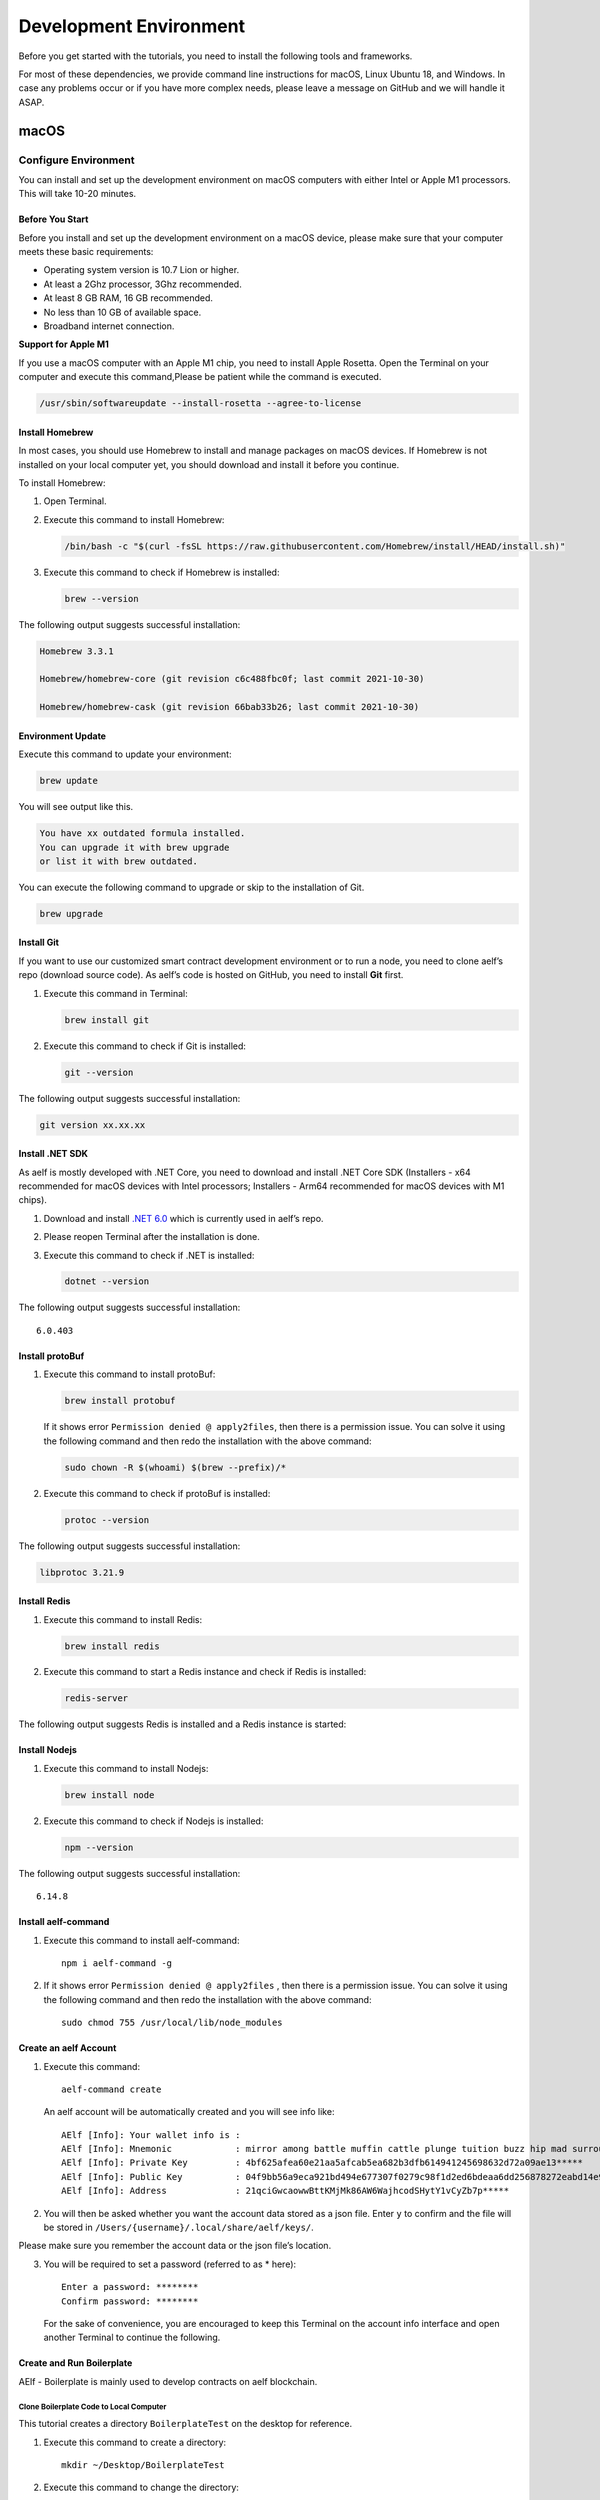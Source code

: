 Development Environment
=======================

Before you get started with the tutorials, you need to install the
following tools and frameworks.

For most of these dependencies, we provide command line instructions for
macOS, Linux Ubuntu 18, and Windows. In case any problems occur or if
you have more complex needs, please leave a message on GitHub and we
will handle it ASAP.

macOS
-----

Configure Environment
~~~~~~~~~~~~~~~~~~~~~

You can install and set up the development environment on macOS
computers with either Intel or Apple M1 processors. This will take 10-20
minutes.

Before You Start
^^^^^^^^^^^^^^^^

Before you install and set up the development environment on a macOS
device, please make sure that your computer meets these basic
requirements:

-  Operating system version is 10.7 Lion or higher.

-  At least a 2Ghz processor, 3Ghz recommended.

-  At least 8 GB RAM, 16 GB recommended.

-  No less than 10 GB of available space.

-  Broadband internet connection.

**Support for Apple M1**

If you use a macOS computer with an Apple M1 chip, you need to install
Apple Rosetta. Open the Terminal on your computer and execute this
command,Please be patient while the command is executed.

.. code:: powershell

   /usr/sbin/softwareupdate --install-rosetta --agree-to-license

Install Homebrew
^^^^^^^^^^^^^^^^

In most cases, you should use Homebrew to install and manage packages on
macOS devices. If Homebrew is not installed on your local computer yet,
you should download and install it before you continue.

To install Homebrew:

1. Open Terminal.

2. Execute this command to install Homebrew:

   .. code:: bash

      /bin/bash -c "$(curl -fsSL https://raw.githubusercontent.com/Homebrew/install/HEAD/install.sh)"

3. Execute this command to check if Homebrew is installed:

   .. code:: bash

      brew --version

The following output suggests successful installation:

.. code:: bash

   Homebrew 3.3.1

   Homebrew/homebrew-core (git revision c6c488fbc0f; last commit 2021-10-30)

   Homebrew/homebrew-cask (git revision 66bab33b26; last commit 2021-10-30)

Environment Update
^^^^^^^^^^^^^^^^^^

Execute this command to update your environment:

.. code:: bash

   brew update

You will see output like this.

.. code:: bash

   You have xx outdated formula installed.
   You can upgrade it with brew upgrade
   or list it with brew outdated.

You can execute the following command to upgrade or skip to the
installation of Git.

.. code:: bash

   brew upgrade

Install Git
^^^^^^^^^^^

If you want to use our customized smart contract development environment
or to run a node, you need to clone aelf’s repo (download source code).
As aelf’s code is hosted on GitHub, you need to install **Git** first.

1. Execute this command in Terminal:

   .. code:: bash

      brew install git

2. Execute this command to check if Git is installed:

   .. code:: bash

      git --version

The following output suggests successful installation:

.. code:: bash

   git version xx.xx.xx

Install .NET SDK
^^^^^^^^^^^^^^^^

As aelf is mostly developed with .NET Core, you need to download and
install .NET Core SDK (Installers - x64 recommended for macOS devices
with Intel processors; Installers - Arm64 recommended for macOS devices
with M1 chips).

1. Download and install `.NET
   6.0 <https://dotnet.microsoft.com/en-us/download/dotnet/6.0>`__ which
   is currently used in aelf’s repo.

2. Please reopen Terminal after the installation is done.

3. Execute this command to check if .NET is installed:

   .. code:: bash

      dotnet --version

The following output suggests successful installation:

::

   6.0.403

Install protoBuf
^^^^^^^^^^^^^^^^

1. Execute this command to install protoBuf:

   .. code:: bash

      brew install protobuf

   If it shows error ``Permission denied @ apply2files``, then there is
   a permission issue. You can solve it using the following command and
   then redo the installation with the above command:

   .. code:: bash

      sudo chown -R $(whoami) $(brew --prefix)/*

2. Execute this command to check if protoBuf is installed:

   .. code:: bash

      protoc --version

The following output suggests successful installation:

.. code:: bash

   libprotoc 3.21.9

Install Redis
^^^^^^^^^^^^^

1. Execute this command to install Redis:

   .. code:: bash

      brew install redis

2. Execute this command to start a Redis instance and check if Redis is
   installed:

   .. code:: bash

      redis-server

The following output suggests Redis is installed and a Redis instance is
started:

.. figure:: img/mac_install_redis.png
   :alt: imageofmac


Install Nodejs
^^^^^^^^^^^^^^

1. Execute this command to install Nodejs:

   .. code:: bash

      brew install node

2. Execute this command to check if Nodejs is installed:

   .. code:: bash

      npm --version

The following output suggests successful installation:

::

   6.14.8

Install aelf-command
^^^^^^^^^^^^^^^^^^^^

1. Execute this command to install aelf-command:

   ::

      npm i aelf-command -g

2. If it shows error ``Permission denied @ apply2files`` , then there is
   a permission issue. You can solve it using the following command and
   then redo the installation with the above command:

   ::

      sudo chmod 755 /usr/local/lib/node_modules

Create an aelf Account
^^^^^^^^^^^^^^^^^^^^^^

1. Execute this command:

   ::

      aelf-command create

   An aelf account will be automatically created and you will see info
   like:

   ::

      AElf [Info]: Your wallet info is :
      AElf [Info]: Mnemonic            : mirror among battle muffin cattle plunge tuition buzz hip mad surround recall
      AElf [Info]: Private Key         : 4bf625afea60e21aa5afcab5ea682b3dfb614941245698632d72a09ae13*****
      AElf [Info]: Public Key          : 04f9bb56a9eca921bd494e677307f0279c98f1d2ed6bdeaa6dd256878272eabd14e91ec61469d2a32ce5e63205930dabdc0b9f13fc80c1f4e31760618d182*****
      AElf [Info]: Address             : 21qciGwcaowwBttKMjMk86AW6WajhcodSHytY1vCyZb7p*****

2. You will then be asked whether you want the account data stored as a
   json file. Enter ``y`` to confirm and the file will be stored in
   ``/Users/{username}/.local/share/aelf/keys/``.

Please make sure you remember the account data or the json file’s
location.

3. You will be required to set a password (referred to as \* here):

   ::

      Enter a password: ********
      Confirm password: ********

   For the sake of convenience, you are encouraged to keep this Terminal
   on the account info interface and open another Terminal to continue
   the following.

Create and Run Boilerplate
^^^^^^^^^^^^^^^^^^^^^^^^^^

AElf - Boilerplate is mainly used to develop contracts on aelf
blockchain.

Clone Boilerplate Code to Local Computer
''''''''''''''''''''''''''''''''''''''''

This tutorial creates a directory ``BoilerplateTest`` on the desktop for
reference.

1. Execute this command to create a directory:

   ::

      mkdir ~/Desktop/BoilerplateTest

2. Execute this command to change the directory:

   ::

      cd ~/Desktop/BoilerplateTest

3. Execute this command to clone the Boilerplate’s code:

   ::

      git clone https://github.com/AElfProject/aelf-boilerplate

Create Boilerplate
''''''''''''''''''

1. Execute this command to change to the chain’s directory:

   ::

      # enter the folder
      cd aelf-boilerplate/chain

2. Execute this command to restore the Boilerplate’s files:

   ::

      # restore
      dotnet restore AElf.Boilerplate.sln

3. Execute this command to change to the Launcher’s directory:

   ::

      # enter the Launcher folder
      cd src/AElf.Boilerplate.Launcher/

4. Execute this command to build the Boilerplate’s code:

   ::

      # build
      dotnet build

   If it shows permission issues like ``permission denied`` or
   ``access denied``, you can add ``sudo`` to the front of the command
   to grant permissions.

5. Execute this command to modify the ``appsettings.json`` file, or you
   can go to
   ``Desktop > BoilerplateTest > aelf-boilerplate > chain > src > AElf.Boilerplate.Launcher``
   and open the ``appsettings.json`` file in the editor to modify it:

   ::

      vim appsettings.json

   Find the account data you just created using ``aelf-command`` create.

   ::

      AElf [Info]: Your wallet info is :
      AElf [Info]: Mnemonic            : mirror among battle muffin cattle plunge tuition buzz hip mad surround recall
      AElf [Info]: Private Key         : 4bf625afea60e21aa5afcab5ea682b3dfb614941245698632d72a09ae13*****
      AElf [Info]: Public Key          : 04f9bb56a9eca921bd494e677307f0279c98f1d2ed6bdeaa6dd256878272eabd14e91ec61469d2a32ce5e63205930dabdc0b9f13fc80c1f4e31760618d182*****
      AElf [Info]: Address             : 21qciGwcaowwBttKMjMk86AW6WajhcodSHytY1vCyZb7p*****

   Fill in ``NodeAccount`` and ``NodeAccountPassword`` under ``Account``
   using the ``Address`` and ``password`` you set:

   ::

      "Account": {
          "NodeAccount": "",
          "NodeAccountPassword": ""
      }

   It may look like this when you complete it:

   ::

      "Account": {
          "NodeAccount": "21qciGwcaowwBttKMjMk86AW6WajhcodSHytY1vCyZb7p*****",
          "NodeAccountPassword": "********"
      }, 

   Fill in the ``InitialMineList`` under ``Consensus`` using Public Key:

   ::

      "Consensus": {
          "InitialMinerList": [],
          "MiningInterval": 4000,
          "StartTimestamp": 0,
          "PeriodSeconds": 604800,
          "MinerIncreaseInterval": 31536000
      }

   It may look like this when you complete it (make sure to add ``""``):

   ::

      "Consensus": {
          "InitialMinerList": ["04f9bb56a9eca921bd494e677307f0279c98f1d2ed6bdeaa6dd256878272eabd14e91ec61469d2a32ce5e63205930dabdc0b9f13fc80c1f4e31760618d182*****"],
          "MiningInterval": 4000,
          "StartTimestamp": 0,
          "PeriodSeconds": 604800,
          "MinerIncreaseInterval": 31536000
      }

   This is an example of a single node. If you are setting up
   multi-nodes, make sure to separate the public keys with ``,``.

   If the IP and port for Redis have been changed, you can modify them
   under ``ConnectionStrings`` in ``appsettings.json`` (skip this step
   if they are not changed):

   ::

      "ConnectionStrings": {
          "BlockchainDb": "redis://localhost:6379?db=1",
          "StateDb": "redis://localhost:6379?db=1"
      }

Run Boilerplate
'''''''''''''''

Execute the ``dotnet run`` command:

::

   dotnet run --no-build bin/Debug/net6.0/AElf.Boilerplate.Launcher

The following output suggests successful launch:

::

   2022-11-29 16:07:44,554 [.NET ThreadPool Worker] INFO  AElf.Kernel.SmartContractExecution.Application.BlockExecutionResultProcessingService - Attach blocks to best chain, best chain hash: "f396756945d9bb883f81827ab36fcb0533d3c66f7062269700e49b74895*****", height: 177

If you want to check the node’s block height and other block info, you
can visit `this page <http://localhost:8000/swagger/index.html>`__ where
you can access the API docs and interact with this single node.

To shut the node down, please use control + c on your keyboard.

If you don’t want to save the data, you can execute this command to
delete all:

::

   redis-cli flushall

So far, you have successfully downloaded, created, and run Boilerplate.
In the following tutorial, you will learn how to add, test, and deploy a
contract.

Linux
-----

.. _configure-environment-1:

Configure Environment
~~~~~~~~~~~~~~~~~~~~~

You can install and set up the development environment on computers
running 64-bit Linux. This will take 10-20 minutes.

.. _before-you-start-1:

Before You Start
^^^^^^^^^^^^^^^^

Before you install and set up the development environment on a Linux
device, please make sure that your computer meets these basic
requirements:

-  Ubuntu 18.

-  Broadband internet connection.

Update Environment
^^^^^^^^^^^^^^^^^^

Execute this command to update your environment, Please be patient while
the command is executed:

.. code:: bash

   sudo apt-get update

The following output suggests successful update:

.. code:: bash

   Fetched 25.0 MB in 3s (8,574 kB/s)
   Reading package lists... Done

.. _install-git-1:

Install Git
^^^^^^^^^^^

If you want to use our customized smart contract development environment
or to run a node, you need to clone aelf’s repo (download source code).
As aelf’s code is hosted on GitHub, you need to install **Git** first.

1. Open the terminal.

2. Execute this command to install Git:

   .. code:: bash

      sudo apt-get install git -y

3. Execute this command to check if Git is installed:

   .. code:: bash

      git --version

The following output suggests successful installation:

.. code:: bash

   git version 2.17.1

.. _install-.net-sdk-1:

Install .NET SDK
^^^^^^^^^^^^^^^^

As aelf is mostly developed with .NET Core, you need to download and
install .NET Core SDK.

1. Execute the following commands to install .NET 6.0.

   1. Execute this command to download .NET packages:

      .. code:: bash

         wget https://packages.microsoft.com/config/ubuntu/22.04/packages-microsoft-prod.deb -O packages-microsoft-prod.deb

   2. Execute this command to unzip .NET packages:

      .. code:: bash

         sudo dpkg -i packages-microsoft-prod.deb

         rm packages-microsoft-prod.deb

   3. Execute this command to install .NET:

      .. code:: bash

         sudo apt-get update && \

         sudo apt-get install -y dotnet-sdk-6.0

2. Execute this command to check if .NET 6.0 is installed:

   .. code:: bash

      dotnet --version

The following output suggests successful installation:

::

   6.0.403

.. _install-protobuf-1:

Install protoBuf
^^^^^^^^^^^^^^^^

Before you start the installation, please check the directory you use
and execute the following commands to install.

1. Execute the following commands to install protoBuf.

   1. Execute this command to download protoBuf packages:

      .. code:: bash

         curl -OL https://github.com/google/protobuf/releases/download/v21.9/protoc-21.9-linux-x86_64.zip

   2. Execute this command to unzip protoBuf packages:

      ::

         unzip protoc-21.9-linux-x86_64.zip -d protoc3

   3. Execute these commands to install protoBuf:

      .. code:: bash

         sudo mv protoc3/bin/* /usr/local/bin/

         sudo mv protoc3/include/* /usr/local/include/

         sudo chown ${USER} /usr/local/bin/protoc

         sudo chown -R ${USER} /usr/local/include/google

      If it shows error ``Permission denied @ apply2files``, then there
      is a permission issue. You can solve it using the following
      command and then redo the installation with the above commands:

      .. code:: bash

         sudo chown -R $(whoami) $(brew --prefix)/*

2. Execute this command to check if protoBuf is installed:

   .. code:: bash

      protoc --version

The following output suggests successful installation:

::

   libprotoc 3.21.9

.. _install-redis-1:

Install Redis
^^^^^^^^^^^^^

1. Execute this command to install Redis:

   .. code:: bash

      sudo apt-get install redis -y

2. Execute this command to start a Redis instance and check if Redis is
   installed:

   ::

      redis-server

The following output suggests Redis is installed and a Redis instance is
started:

::

   Server initialized
   Ready to accept connections

You can open a new terminal and use redis-cli to start Redis command
line. The command below can be used to clear Redis cache (be careful to
use it):

::

   flushall

.. _install-nodejs-1:

Install Nodejs
^^^^^^^^^^^^^^

1. Execute these commands to install Nodejs:

   .. code:: bash

      curl -fsSL https://deb.nodesource.com/setup_14.x | sudo -E bash -

      sudo apt-get install -y nodejs

2. Execute this command to check if Nodejs is installed:

   .. code:: bash

      npm --version

The following output suggests successful installation:

::

   6.14.8

.. _install-aelf-command-1:

Install aelf-command
^^^^^^^^^^^^^^^^^^^^

1. Execute this command to install aelf-command:

   ::

      npm i aelf-command -g

2. If it shows error ``Permission denied @ apply2files`` , then there is
   a permission issue. You can solve it using the following command and
   then redo the installation with the above command:

   ::

      sudo chmod 755 /usr/local/lib/node_modules

.. _create-an-aelf-account-1:

Create an aelf Account
^^^^^^^^^^^^^^^^^^^^^^

1. Execute this command:

   ::

      aelf-command create

   An aelf account will be automatically created and you will see info
   like:

   ::

      AElf [Info]: Your wallet info is :
      AElf [Info]: Mnemonic            : mirror among battle muffin cattle plunge tuition buzz hip mad surround recall
      AElf [Info]: Private Key         : 4bf625afea60e21aa5afcab5ea682b3dfb614941245698632d72a09ae13*****
      AElf [Info]: Public Key          : 04f9bb56a9eca921bd494e677307f0279c98f1d2ed6bdeaa6dd256878272eabd14e91ec61469d2a32ce5e63205930dabdc0b9f13fc80c1f4e31760618d182*****
      AElf [Info]: Address             : 21qciGwcaowwBttKMjMk86AW6WajhcodSHytY1vCyZb7p*****

2. You will then be asked whether you want the account data stored as a
   json file. Enter ``y`` to confirm and the file will be stored in
   ``/Users/{username}/.local/share/aelf/keys/``.

Please make sure you remember the account data or the json file’s
location.

3. You will be required to set a password (referred to as \* here):

   ::

      Enter a password: ********
      Confirm password: ********

   For the sake of convenience, you are encouraged to keep this Terminal
   on the account info interface and open another Terminal to continue
   the following.

.. _create-and-run-boilerplate-1:

Create and Run Boilerplate
^^^^^^^^^^^^^^^^^^^^^^^^^^

AElf - Boilerplate is mainly used to develop contracts on aelf
blockchain.

.. _clone-boilerplate-code-to-local-computer-1:

Clone Boilerplate Code to Local Computer
''''''''''''''''''''''''''''''''''''''''

This tutorial creates a directory ``BoilerplateTest`` on the desktop for
reference.

1. Execute this command to create a directory:

   ::

      mkdir ~/Desktop/BoilerplateTest

2. Execute this command to change the directory:

   ::

      cd ~/Desktop/BoilerplateTest

3. Execute this command to clone the Boilerplate’s code:

   ::

      git clone https://github.com/AElfProject/aelf-boilerplate

.. _create-boilerplate-1:

Create Boilerplate
''''''''''''''''''

1. Execute this command to change to the chain’s directory:

   ::

      # enter the folder
      cd aelf-boilerplate/chain

2. Execute this command to restore the Boilerplate’s files:

   ::

      # restore
      dotnet restore AElf.Boilerplate.sln

3. Execute this command to change to the Launcher’s directory:

   ::

      # enter the Launcher folder
      cd src/AElf.Boilerplate.Launcher/

4. Execute this command to build the Boilerplate’s code:

   ::

      # build
      dotnet build

   If it shows permission issues like ``permission denied`` or
   ``access denied``, you can add ``sudo`` to the front of the command
   to grant permissions.

5. Execute this command to modify the ``appsettings.json`` file, or you
   can go to
   ``Desktop > BoilerplateTest > aelf-boilerplate > chain > src > AElf.Boilerplate.Launcher``
   and open the ``appsettings.json`` file in the editor to modify it:

   ::

      vim appsettings.json

   Find the account data you just created using ``aelf-command`` create.

   ::

      AElf [Info]: Your wallet info is :
      AElf [Info]: Mnemonic            : mirror among battle muffin cattle plunge tuition buzz hip mad surround recall
      AElf [Info]: Private Key         : 4bf625afea60e21aa5afcab5ea682b3dfb614941245698632d72a09ae13*****
      AElf [Info]: Public Key          : 04f9bb56a9eca921bd494e677307f0279c98f1d2ed6bdeaa6dd256878272eabd14e91ec61469d2a32ce5e63205930dabdc0b9f13fc80c1f4e31760618d182*****
      AElf [Info]: Address             : 21qciGwcaowwBttKMjMk86AW6WajhcodSHytY1vCyZb7p*****

   Fill in ``NodeAccount`` and ``NodeAccountPassword`` under ``Account``
   using the ``Address`` and ``password`` you set:

   ::

      "Account": {
          "NodeAccount": "",
          "NodeAccountPassword": ""
      }

   It may look like this when you complete it:

   ::

      "Account": {
          "NodeAccount": "21qciGwcaowwBttKMjMk86AW6WajhcodSHytY1vCyZb7p*****",
          "NodeAccountPassword": "********"
      }, 

   Fill in the ``InitialMineList`` under ``Consensus`` using Public Key:

   ::

      "Consensus": {
          "InitialMinerList": [],
          "MiningInterval": 4000,
          "StartTimestamp": 0,
          "PeriodSeconds": 604800,
          "MinerIncreaseInterval": 31536000
      }

   It may look like this when you complete it (make sure to add ``""``):

   ::

      "Consensus": {
          "InitialMinerList": ["04f9bb56a9eca921bd494e677307f0279c98f1d2ed6bdeaa6dd256878272eabd14e91ec61469d2a32ce5e63205930dabdc0b9f13fc80c1f4e31760618d182*****"],
          "MiningInterval": 4000,
          "StartTimestamp": 0,
          "PeriodSeconds": 604800,
          "MinerIncreaseInterval": 31536000
      }

   This is an example of a single node. If you are setting up
   multi-nodes, make sure to separate the public keys with ``,``.

   If the IP and port for Redis have been changed, you can modify them
   under ``ConnectionStrings`` in ``appsettings.json`` (skip this step
   if they are not changed):

   ::

      "ConnectionStrings": {
          "BlockchainDb": "redis://localhost:6379?db=1",
          "StateDb": "redis://localhost:6379?db=1"
      }

.. _run-boilerplate-1:

Run Boilerplate
'''''''''''''''

Execute the ``dotnet run`` command:

::

   dotnet run --no-build bin/Debug/net6.0/AElf.Boilerplate.Launcher

The following output suggests successful launch:

::

   2022-11-29 16:07:44,554 [.NET ThreadPool Worker] INFO  AElf.Kernel.SmartContractExecution.Application.BlockExecutionResultProcessingService - Attach blocks to best chain, best chain hash: "f396756945d9bb883f81827ab36fcb0533d3c66f7062269700e49b74895*****", height: 177

If you want to check the node’s block height and other block info, you
can visit `this page <http://localhost:8000/swagger/index.html>`__ where
you can access the API docs and interact with this single node.

To shut the node down, please use control + c on your keyboard.

If you don’t want to save the data, you can execute this command to
delete all:

::

   redis-cli flushall

So far, you have successfully downloaded, created, and run Boilerplate.
In the following tutorial, you will learn how to add, test, and deploy a
contract.

Windows
-------

.. _configure-environment-2:

Configure Environment
~~~~~~~~~~~~~~~~~~~~~

You can install and set up the development environment on computers
running Windows 10 or higher. This will take 10-20 minutes.

.. _before-you-start-2:

Before You Start
^^^^^^^^^^^^^^^^

Before you install and set up the development environment on a Windows
device, please make sure that your computer meets these basic
requirements:

-  Operating system version is Windows 10 or higher.

-  Broadband internet connection.

Install Chocolatey (Recommended)
^^^^^^^^^^^^^^^^^^^^^^^^^^^^^^^^

**Chocolatey** is an open-source package manager for Windows software
that makes installation simpler, like Homebrew for Linux and macOS. If
you don’t want to install it, please use the provided download links for
each software to complete their installation.

1. Open **cmd** or **PowerShell** as administrator (Press Win + x).

2. Execute the following commands in order and enter y to install
   Chocolatey, Please be patient while the command is executed:

   .. code:: powershell

      Set-ExecutionPolicy AllSigned

      Set-ExecutionPolicy Bypass -Scope Process

      Set-ExecutionPolicy Bypass -Scope Process -Force; iex ((New-Object System.Net.WebClient).DownloadString('https://chocolatey.org/install.ps1'))

      Set-ExecutionPolicy RemoteSigned

3. Execute this command to check if Chocolatey is installed:

   .. code:: powershell

      choco

The following output suggests successful installation:

::

   Chocolatey vx.x.x

If it
shows\ ``The term 'choco' is not recognized as the name of a cmdlet, function, script file, or operable program``,
then there is a permission issue with PowerShell. To solve it:

-  **Right-click** the computer icon and select **Properties**.

-  Click **Advanced** in **System Properties** and select **Environment
   Variables** on the bottom right.

-  Check if the **ChocolateyInstall variable** is in **System
   variables**, and its default value is the Chocolatey installation
   path ``C:\Program Files\Chocolatey``. If you don’t find it, click New
   System Variable to manually add it.

.. _install-git-2:

Install Git
^^^^^^^^^^^

If you want to use our customized smart contract development environment
or to run a node, you need to clone aelf’s repo (download source code).
As aelf’s code is hosted on GitHub, you need to install **Git** first.

1. You can download Git through this link or execute this command in cmd
   or PowerShell:

   .. code:: powershell

      choco install git -y

2. Execute this command to check if Git is installed:

   .. code:: powershell

      git --version

The following output suggests successful installation:

.. code:: powershell

   git version xx.xx.xx

If it shows
``The term 'git' is not recognized as the name of a cmdlet, function, script file, or operable program``,
you can:

-  **Right-click** the computer icon and select **Properties**.
-  Click **Advanced** in **System Properties** and select **Environment
   Variables** on the bottom right.
-  Check if the Git variable is in **Path** in **System variables**, and
   its default value is the Git installation path
   ``C:\Program Files\git``. If you don’t find it, click **New System
   Variable** to manually add it.

.. _install-.net-sdk-2:

Install .NET SDK
^^^^^^^^^^^^^^^^

As aelf is mostly developed with .NET Core, you need to download and
install .NET Core SDK (Installers - x64 recommended for Windows
devices).

1. Download and install `.NET
   6.0 <https://dotnet.microsoft.com/en-us/download/dotnet/6.0>`__ which
   is currently used in aelf’s repo.

2. Please reopen cmd or PowerShell after the installation is done.

3. Execute this command to check if .NET is installed:

   .. code:: powershell

      dotnet --version

   The following output suggests successful installation:

   ::

      6.0.403

.. _install-protobuf-2:

Install protoBuf
^^^^^^^^^^^^^^^^

1. You can download protoBuf through this link or execute this command
   in cmd or PowerShell:

   .. code:: powershell

      choco install protoc --version=3.11.4 -y

      choco install unzip -y

2. Execute this command to check if protoBuf is installed:

   ::

      protoc --version

The following output suggests successful installation:

::

   libprotoc 3.21.9

.. _install-redis-2:

Install Redis
^^^^^^^^^^^^^

1. You can download Redis through MicroSoftArchive-Redis or execute this
   command in cmd or PowerShell:

   .. code:: powershell

      choco install redis-64 -y

2. Execute this command to start a Redis instance and check if Redis is
   installed:

   ::

      memurai

The following output suggests Redis is installed and a Redis instance is
started:

.. figure:: img/windows_install_redis.png
   :alt: redis

.. _install-nodejs-2:

Install Nodejs
^^^^^^^^^^^^^^

1. You can download Nodejs through Node.js or execute this command in
   cmd or PowerShell:

   .. code:: powershell

      choco install nodejs -y

2. Execute this command to check if Nodejs is installed:

   .. code:: powershell

      npm --version

The following output suggests successful installation:

::

   6.14.8

If it shows The term ‘npm’ is not recognized as the name of a cmdlet,
function, script file, or operable program, you can:

-  **Right-click** the computer icon and select **Properties**.

-  Click **Advanced** in **System Properties** and select **Environment
   Variables** on the bottom right.

-  Check if the Nodejs variable is in **Path** in **System variables**,
   and its default value is the Nodejs installation path
   ``C:\Program Files\nodejs``. If you don’t find it, click **New System
   Variable** to manually add it.

.. _install-aelf-command-2:

Install aelf-command
^^^^^^^^^^^^^^^^^^^^

1. Execute this command to install aelf-command:

   ::

      npm i aelf-command -g

2. If it shows error ``Permission denied @ apply2files`` , then there is
   a permission issue. You can solve it using the following command and
   then redo the installation with the above command:

   ::

      sudo chmod 755 /usr/local/lib/node_modules

.. _create-an-aelf-account-2:

Create an aelf Account
^^^^^^^^^^^^^^^^^^^^^^

1. Execute this command:

   ::

      aelf-command create

   An aelf account will be automatically created and you will see info
   like:

   ::

      AElf [Info]: Your wallet info is :
      AElf [Info]: Mnemonic            : mirror among battle muffin cattle plunge tuition buzz hip mad surround recall
      AElf [Info]: Private Key         : 4bf625afea60e21aa5afcab5ea682b3dfb614941245698632d72a09ae13*****
      AElf [Info]: Public Key          : 04f9bb56a9eca921bd494e677307f0279c98f1d2ed6bdeaa6dd256878272eabd14e91ec61469d2a32ce5e63205930dabdc0b9f13fc80c1f4e31760618d182*****
      AElf [Info]: Address             : 21qciGwcaowwBttKMjMk86AW6WajhcodSHytY1vCyZb7p*****

2. You will then be asked whether you want the account data stored as a
   json file. Enter ``y`` to confirm and the file will be stored in
   ``/Users/{username}/.local/share/aelf/keys/``.

Please make sure you remember the account data or the json file’s
location.

3. You will be required to set a password (referred to as \* here):

   ::

      Enter a password: ********
      Confirm password: ********

   For the sake of convenience, you are encouraged to keep this Terminal
   on the account info interface and open another Terminal to continue
   the following.

.. _create-and-run-boilerplate-2:

Create and Run Boilerplate
^^^^^^^^^^^^^^^^^^^^^^^^^^

AElf - Boilerplate is mainly used to develop contracts on aelf
blockchain.

.. _clone-boilerplate-code-to-local-computer-2:

Clone Boilerplate Code to Local Computer
''''''''''''''''''''''''''''''''''''''''

This tutorial creates a directory ``BoilerplateTest`` on the desktop for
reference.

1. Execute this command to create a directory:

   ::

      mkdir ~/Desktop/BoilerplateTest

2. Execute this command to change the directory:

   ::

      cd ~/Desktop/BoilerplateTest

3. Execute this command to clone the Boilerplate’s code:

   ::

      git clone https://github.com/AElfProject/aelf-boilerplate

.. _create-boilerplate-2:

Create Boilerplate
''''''''''''''''''

1. Execute this command to change to the chain’s directory:

   ::

      # enter the folder
      cd aelf-boilerplate/chain

2. Execute this command to restore the Boilerplate’s files:

   ::

      # restore
      dotnet restore AElf.Boilerplate.sln

3. Execute this command to change to the Launcher’s directory:

   ::

      # enter the Launcher folder
      cd src/AElf.Boilerplate.Launcher/

4. Execute this command to build the Boilerplate’s code:

   ::

      # build
      dotnet build

   If it shows permission issues like ``permission denied`` or
   ``access denied``, you can add ``sudo`` to the front of the command
   to grant permissions.

5. Execute this command to modify the ``appsettings.json`` file, or you
   can go to
   ``Desktop > BoilerplateTest > aelf-boilerplate > chain > src > AElf.Boilerplate.Launcher``
   and open the ``appsettings.json`` file in the editor to modify it:

   ::

      vim appsettings.json

   Find the account data you just created using ``aelf-command`` create.

   ::

      AElf [Info]: Your wallet info is :
      AElf [Info]: Mnemonic            : mirror among battle muffin cattle plunge tuition buzz hip mad surround recall
      AElf [Info]: Private Key         : 4bf625afea60e21aa5afcab5ea682b3dfb614941245698632d72a09ae13*****
      AElf [Info]: Public Key          : 04f9bb56a9eca921bd494e677307f0279c98f1d2ed6bdeaa6dd256878272eabd14e91ec61469d2a32ce5e63205930dabdc0b9f13fc80c1f4e31760618d182*****
      AElf [Info]: Address             : 21qciGwcaowwBttKMjMk86AW6WajhcodSHytY1vCyZb7p*****

   Fill in ``NodeAccount`` and ``NodeAccountPassword`` under ``Account``
   using the ``Address`` and ``password`` you set:

   ::

      "Account": {
          "NodeAccount": "",
          "NodeAccountPassword": ""
      }

   It may look like this when you complete it:

   ::

      "Account": {
          "NodeAccount": "21qciGwcaowwBttKMjMk86AW6WajhcodSHytY1vCyZb7p*****",
          "NodeAccountPassword": "********"
      }, 

   Fill in the ``InitialMineList`` under ``Consensus`` using Public Key:

   ::

      "Consensus": {
          "InitialMinerList": [],
          "MiningInterval": 4000,
          "StartTimestamp": 0,
          "PeriodSeconds": 604800,
          "MinerIncreaseInterval": 31536000
      }

   It may look like this when you complete it (make sure to add ``""``):

   ::

      "Consensus": {
          "InitialMinerList": ["04f9bb56a9eca921bd494e677307f0279c98f1d2ed6bdeaa6dd256878272eabd14e91ec61469d2a32ce5e63205930dabdc0b9f13fc80c1f4e31760618d182*****"],
          "MiningInterval": 4000,
          "StartTimestamp": 0,
          "PeriodSeconds": 604800,
          "MinerIncreaseInterval": 31536000
      }

   This is an example of a single node. If you are setting up
   multi-nodes, make sure to separate the public keys with ``,``.

   If the IP and port for Redis have been changed, you can modify them
   under ``ConnectionStrings`` in ``appsettings.json`` (skip this step
   if they are not changed):

   ::

      "ConnectionStrings": {
          "BlockchainDb": "redis://localhost:6379?db=1",
          "StateDb": "redis://localhost:6379?db=1"
      }

.. _run-boilerplate-2:

Run Boilerplate
'''''''''''''''

Execute the ``dotnet run`` command:

::

   dotnet run --no-build bin/Debug/net6.0/AElf.Boilerplate.Launcher

The following output suggests successful launch:

::

   2022-11-29 16:07:44,554 [.NET ThreadPool Worker] INFO  AElf.Kernel.SmartContractExecution.Application.BlockExecutionResultProcessingService - Attach blocks to best chain, best chain hash: "f396756945d9bb883f81827ab36fcb0533d3c66f7062269700e49b74895*****", height: 177

If you want to check the node’s block height and other block info, you
can visit `this page <http://localhost:8000/swagger/index.html>`__ where
you can access the API docs and interact with this single node.

To shut the node down, please use control + c on your keyboard.

If you don’t want to save the data, you can execute this command to
delete all:

::

   memurai-cli flushall

So far, you have successfully downloaded, created, and run Boilerplate.
In the following tutorial, you will learn how to add, test, and deploy a
contract.

Codespaces
----------

A codespace is an instant development environment that’s hosted in the
cloud. It provides users with general-purpose programming languages and
tooling through containers. You can install and set up the development
environment in Codespaces. This will take 10-20 minutes. Please be
patient while the command is executed.

Basic Environment Configurations
~~~~~~~~~~~~~~~~~~~~~~~~~~~~~~~~

1. Visit `AElfProject / AElf <https://github.com/AElfProject/AElf>`__
   via a browser.

2. Click the green **Code** button on the top right.

   .. figure:: img/codespaces1.png
      :alt: codespaces1


3. Select ``Codespaces`` and click +.

   .. figure:: img/codespaces2.png
      :alt: codespaces2

Then a new tab will be opened that shows the ``Codespaces`` interface.
After the page is loaded, you will see:

-  The left side displays all the content in this repo.

-  The upper right side is where you can write code or view text.

-  The lower right side is a terminal where you can build and run code
   (If the terminal doesn’t open by default, you can click the hamburger
   menu on the top left and select Terminal -> New Terminal, or press
   control + shift + \` on your keyboard).

Currently, ``Codespaces`` have completed the configuration for part of
the environments, yet there are some you need to manually configure.

At the time of writing, ``Codespaces`` have done the configuration for
git and nodejs. You can type the following commands to check their
versions:

.. code:: bash

   # git version 2.25.1
   git --version

   # 8.19.2
   npm --version

.. _update-environment-1:

Update Environment
^^^^^^^^^^^^^^^^^^

Execute this command to update your environment:

.. code:: bash

   sudo apt-get update

The following output suggests successful update:

.. code:: bash

   Fetched 25.0 MB in 3s (8,574 kB/s)
   Reading package lists... Done

.. _install-.net-sdk-3:

Install .NET SDK
^^^^^^^^^^^^^^^^

.NET SDK 7.0 is used in this repo. Hence, you need to reinstall v6.0
otherwise there will be building issues.

1. Execute this command to check if v7.0 is used:

   .. code:: bash

      # 7.0.100
      dotnet --version

   If there is v7.0, execute this command to delete it:

   .. code:: bash

      sudo rm -rf /home/codespace/.dotnet/*

2. Execute this command to reinstall v6.0:

   .. code:: bash

      wget https://packages.microsoft.com/config/ubuntu/22.04/packages-microsoft-prod.deb -O packages-microsoft-prod.deb

      sudo dpkg -i packages-microsoft-prod.deb

      rm packages-microsoft-prod.deb

      sudo apt-get update && \

      sudo apt-get install -y dotnet-sdk-6.0

3. Restart bash after the installation and execute this command to check
   if v6.0 is installed:

   .. code:: bash

      # 6.0.403
      dotnet --version

The following output suggests successful installation:

.. code:: bash

   6.0.403

.. _install-protobuf-3:

Install protoBuf
^^^^^^^^^^^^^^^^

1. Execute this command to install protoBuf:

   .. code:: bash

      curl -OL https://github.com/google/protobuf/releases/download/v21.9/protoc-21.9-linux-x86_64.zip
      unzip protoc-21.9-linux-x86_64.zip -d protoc3

      sudo mv protoc3/bin/* /usr/local/bin/

      sudo mv protoc3/include/* /usr/local/include/

      sudo chown ${USER} /usr/local/bin/protoc

      sudo chown -R ${USER} /usr/local/include/google

2. Execute this command to check if protoBuf is installed:

   .. code:: bash

      protoc --version

The following output suggests successful installation:

.. code:: bash

   libprotoc 3.21.9

.. _install-redis-3:

Install Redis
^^^^^^^^^^^^^

1. Execute this command to install Redis:

   .. code:: bash

      sudo apt-get install redis -y

2. Execute this command to start a Redis instance and check if Redis is
   installed:

   .. code:: bash

      redis-server

The following output suggests Redis is installed and a Redis instance is
started:

.. code:: bash

   Server initialized
   Ready to accept connections

.. _install-aelf-command-3:

Install aelf-command
^^^^^^^^^^^^^^^^^^^^

Execute npm command to install aelf-command:

::

   npm i aelf-command -g

.. _create-an-aelf-account-3:

Create an aelf Account
^^^^^^^^^^^^^^^^^^^^^^

1. Execute this command:

   ::

      aelf-command create

   An aelf account will be automatically created and you will see info
   like:

   ::

      AElf [Info]: Your wallet info is :
      AElf [Info]: Mnemonic            : mirror among battle muffin cattle plunge tuition buzz hip mad surround recall
      AElf [Info]: Private Key         : 4bf625afea60e21aa5afcab5ea682b3dfb614941245698632d72a09ae13*****
      AElf [Info]: Public Key          : 04f9bb56a9eca921bd494e677307f0279c98f1d2ed6bdeaa6dd256878272eabd14e91ec61469d2a32ce5e63205930dabdc0b9f13fc80c1f4e31760618d182*****
      AElf [Info]: Address             : 21qciGwcaowwBttKMjMk86AW6WajhcodSHytY1vCyZb7p*****

2. You will then be asked whether you want the account data stored as a
   json file. Enter ``y`` to confirm and the file will be stored in
   ``/Users/{username}/.local/share/aelf/keys/``.

Please make sure you remember the account data or the json file’s
location.

3. You will be required to set a password (referred to as \* here):

   ::

      Enter a password: ********
      Confirm password: ********

   For the sake of convenience, you are encouraged to keep this Terminal
   on the account info interface and open another Terminal to continue
   the following.

.. _create-and-run-boilerplate-3:

Create and Run Boilerplate
^^^^^^^^^^^^^^^^^^^^^^^^^^

.. _create-boilerplate-3:

Create Boilerplate
''''''''''''''''''

As the code in the repo is legacy and the dependency files in
Boilerplate are older versions than the development environment’s, you
need to manually modify the versions of these files. Dependency files
locate in ``aelf-boilerplate\chain\src\AElf.Boilerplate.Launcher`` and
is named ``AElf.Boilerplate.Launcher.csproj``.

Part of the file content is as follows:

::

   ...
   <PropertyGroup>
       <OutputType>Exe</OutputType>
       <TargetFramework>netcoreapp3.1</TargetFramework>
       <ServerGarbageCollection>true</ServerGarbageCollection>
   </PropertyGroup>

   ...

   <ItemGroup>
       <PackageReference Include="AElf.ContractDeployer" Version="1.0.0" />
       <PackageReference Include="Volo.Abp.AspNetCore.Mvc" Version="3.1.0" />
       <PackageReference Include="Volo.Abp.Autofac" Version="1.1.2" />
       <FrameworkReference Include="Microsoft.AspNetCore.App" />
   </ItemGroup>

   ...

   <ItemGroup>
       <PackageReference Include="AElf.WebApp.Application.Chain" Version="1.0.0">
           <CopyToOutputDirectory>lib\netcoreapp3.1\*.xml</CopyToOutputDirectory>
           <PackageName>aelf.webapp.application.chain</PackageName>
       </PackageReference>
       <PackageReference Include="AElf.WebApp.Application.Net" Version="1.0.0">
           <CopyToOutputDirectory>lib\netcoreapp3.1\*.xml</CopyToOutputDirectory>
           <PackageName>aelf.webapp.application.net</PackageName>
       </PackageReference>
   </ItemGroup>
   ...

You need to edit ``Version=`` into:

::

   ...
   <PropertyGroup>
       <OutputType>Exe</OutputType>
       <TargetFramework>net6.0</TargetFramework>
       <ServerGarbageCollection>true</ServerGarbageCollection>
   </PropertyGroup>

   ...

   <ItemGroup>
       <PackageReference Include="AElf.ContractDeployer" Version="1.2.1" />
       <PackageReference Include="Volo.Abp.AspNetCore.Mvc" Version="5.2.2" />
       <PackageReference Include="Volo.Abp.Autofac" Version="5.2.2" />
       <FrameworkReference Include="Microsoft.AspNetCore.App" />
   </ItemGroup>

   ...

   <ItemGroup>
       <PackageReference Include="AElf.WebApp.Application.Chain" Version="1.2.1">
       </PackageReference>
       <PackageReference Include="AElf.WebApp.Application.Net" Version="1.2.1">
       </PackageReference>
   </ItemGroup> 

1. Execute this command to change to the chain’s directory:

   ::

      # enter the folder
      cd aelf-boilerplate/chain

2. Execute this command to restore the Boilerplate’s files:

   :: 

      # restore
      dotnet restore AElf.Boilerplate.sln

3. Execute this command to change to the Launcher’s directory:

   ::

      # enter the Launcher folder
      cd src/AElf.Boilerplate.Launcher/

4. Execute this command to build the Boilerplate’s code:

   ::

      # build
      dotnet build

   If it shows permission issues like “permission denied” or “access
   denied”, you can add sudo to the front of the command to grant
   permissions.

5. Execute this command to modify the ``appsettings.json`` file:

   ::

      vim appsettings.json

   Find the account data you just created using ``aelf-command create``.

   ::

      AElf [Info]: Your wallet info is :
      AElf [Info]: Mnemonic            : mirror among battle muffin cattle plunge tuition buzz hip mad surround recall
      AElf [Info]: Private Key         : 4bf625afea60e21aa5afcab5ea682b3dfb614941245698632d72a09ae13*****
      AElf [Info]: Public Key          : 04f9bb56a9eca921bd494e677307f0279c98f1d2ed6bdeaa6dd256878272eabd14e91ec61469d2a32ce5e63205930dabdc0b9f13fc80c1f4e31760618d182*****
      AElf [Info]: Address             : 21qciGwcaowwBttKMjMk86AW6WajhcodSHytY1vCyZb7p*****

   Fill in ``NodeAccount`` and ``NodeAccountPassword`` under ``Account``
   using the ``Address`` and ``password`` you set:

   ::

      "Account": {
          "NodeAccount": "",
          "NodeAccountPassword": ""
      }

   It may look like this when you complete it:

   ::

      "Account": {
          "NodeAccount": "21qciGwcaowwBttKMjMk86AW6WajhcodSHytY1vCyZb7p*****",
          "NodeAccountPassword": "********"
      }, 

   Fill in the ``InitialMineList`` under ``Consensus`` using Public Key:

   ::

      "Consensus": {
          "InitialMinerList": [],
          "MiningInterval": 4000,
          "StartTimestamp": 0,
          "PeriodSeconds": 604800,
          "MinerIncreaseInterval": 31536000
      }

   It may look like this when you complete it (make sure to add ``""``):

   ::

      "Consensus": {
         "InitialMinerList": ["04f9bb56a9eca921bd494e677307f0279c98f1d2ed6bdeaa6dd256878272eabd14e91ec61469d2a32ce5e63205930dabdc0b9f13fc80c1f4e31760618d182*****"],
          "MiningInterval": 4000,
          "StartTimestamp": 0,
          "PeriodSeconds": 604800,
          "MinerIncreaseInterval": 31536000
      }

   This is an example of a single node. If you are setting up
   multi-nodes, make sure to separate the public keys with ``,``.

   If the IP and port for Redis have been changed, you can modify them
   under ``ConnectionStrings`` in ``appsettings.json`` (skip this step
   if they are not changed):

   ::

      "ConnectionStrings": {
          "BlockchainDb": "redis://localhost:6379?db=1",
          "StateDb": "redis://localhost:6379?db=1"
      }

.. _run-boilerplate-3:

Run Boilerplate
'''''''''''''''

Execute the ``dotnet run`` command:

::

   dotnet run --no-build bin/Debug/net6.0/AElf.Boilerplate.Launcher

The following output suggests successful launch:

::

   2022-11-29 16:07:44,554 [.NET ThreadPool Worker] INFO  AElf.Kernel.SmartContractExecution.Application.BlockExecutionResultProcessingService - Attach blocks to best chain, best chain hash: "f396756945d9bb883f81827ab36fcb0533d3c66f7062269700e49b74895*****", height: 177

If you want to check the node’s block height and other block info, you
can visit `this page <http://localhost:8000/swagger/index.html>`__ where
you can access the API docs and interact with this single node.

To shut the node down, please use control + c on your keyboard.

If you don’t want to save the data, you can execute this command to
delete all:

::

   redis-cli flushall

So far, you have successfully downloaded, created, and run Boilerplate.
In the following tutorial, you will learn how to add, test, and deploy a
contract.
